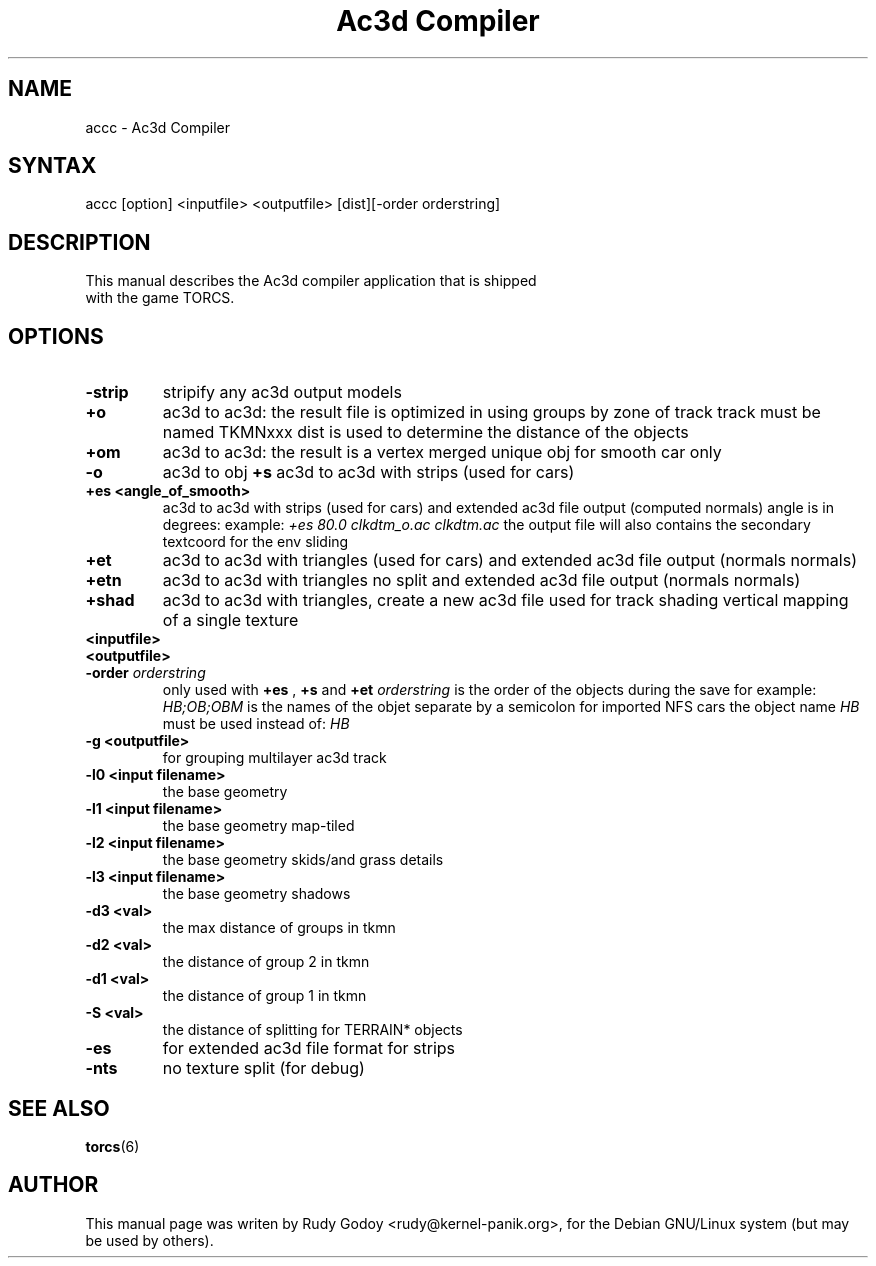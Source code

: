 .TH "Ac3d Compiler" "6" "1.4" "Rudy Godoy" "Games"
.SH "NAME"
.LP
accc \- Ac3d Compiler
.SH "SYNTAX"
.LP
accc [option] <inputfile> <outputfile> [dist][-order orderstring]
.SH "DESCRIPTION"
.TP
This manual describes the Ac3d compiler application that is shipped with the game TORCS.
.SH "OPTIONS"
.TP
.B \-strip
stripify any ac3d output models
.TP
.B +o
ac3d to ac3d: the result file is optimized in using groups by zone of 
track track must be named TKMNxxx dist is used to determine the distance
of the objects
.TP
.B +om
ac3d to ac3d: the result is a vertex merged unique obj for smooth car 
only
.TP
.B -o
ac3d to obj
.B +s
ac3d to ac3d with strips (used for cars)
.TP
.B +es <angle_of_smooth>
ac3d to ac3d with strips (used for cars) and extended ac3d file output
(computed normals) angle is in degrees:
example: \fI+es 80.0 clkdtm_o.ac clkdtm.ac\fP
the output file will also contains the secondary textcoord for the env sliding
.TP
.B +et
ac3d to ac3d with triangles (used for cars) and extended ac3d file output (normals normals)
.TP
.B +etn
ac3d to ac3d with triangles no split and extended ac3d file output (normals normals)
.TP
.B +shad
ac3d to ac3d with triangles, create a new ac3d file used for track shading\n   vertical mapping of a single texture
.TP
.B <inputfile>
.TP
.B <outputfile>
.TP
.B -order \fIorderstring\fP
only used with \fB+es\fP , \fB+s\fP and \fB+et\fP \fIorderstring\fP is the order of the objects during the save for example: \fIHB;OB;OBM\fP is the names of the objet separate by a semicolon for imported NFS cars the object name \fIHB\fP must be used instead of: \fIHB\fP
.TP
.B -g <outputfile>
for grouping multilayer ac3d track
.TP
.B -l0 <input filename>
the base geometry
.TP
.B -l1 <input filename>
the base geometry map-tiled
.TP
.B -l2 <input filename>
the base geometry skids/and grass details
.TP
.B -l3 <input filename>
the base geometry shadows
.TP
.B -d3 <val>
the max distance of groups in tkmn
.TP
.B -d2 <val>
the distance of group 2 in tkmn
.TP
.B -d1 <val>
the distance of group 1 in tkmn
.TP
.B -S <val>
the distance of splitting for TERRAIN* objects
.TP
.B -es
for extended ac3d file format for strips
.TP
.B -nts
no texture split (for debug)
.SH "SEE ALSO"
.BR torcs (6)
.SH "AUTHOR"
.LP
This manual page was writen by Rudy Godoy <rudy@kernel-panik.org>,
for the Debian GNU/Linux system (but may be used by others).

